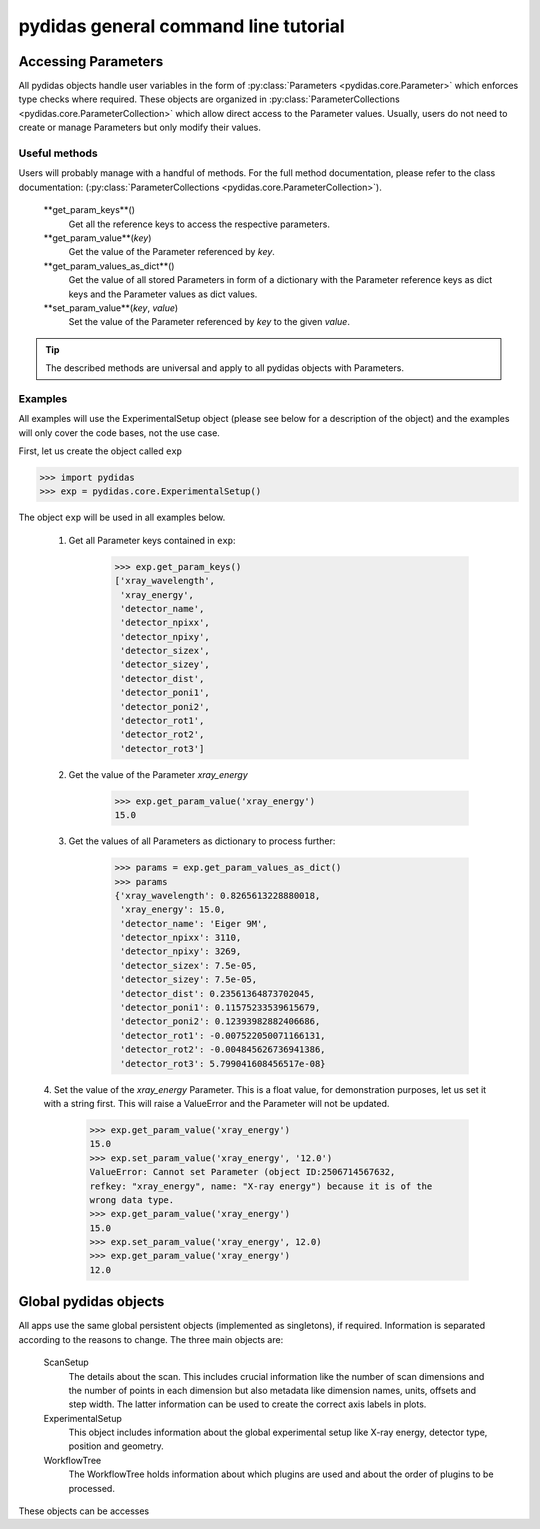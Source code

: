 pydidas general command line tutorial
=====================================

Accessing Parameters
--------------------

All pydidas objects handle user variables in the form of 
:py:class:`Parameters <pydidas.core.Parameter>` which enforces type checks where
required. These objects are organized in 
:py:class:`ParameterCollections <pydidas.core.ParameterCollection>` which allow
direct access to the Parameter values. Usually, users do not need to create or 
manage Parameters but only modify their values.

Useful methods
^^^^^^^^^^^^^^

Users will probably manage with a handful of methods. For the full method documentation,
please refer to the class documentation: 
(:py:class:`ParameterCollections <pydidas.core.ParameterCollection>`).

	**get_param_keys**()
		Get all the reference keys to access the respective parameters.
	**get_param_value**(*key*)
		Get the value of the Parameter referenced by *key*.
	**get_param_values_as_dict**()
		Get the value of all stored Parameters in form of a dictionary with the 
		Parameter reference keys as dict keys and the Parameter values as dict values.
	**set_param_value**(*key*, *value*)
		Set the value of the Parameter referenced by *key* to the given *value*.

.. tip:: 
	The described methods are universal and apply to all pydidas objects with Parameters.

Examples
^^^^^^^^

All examples will use the ExperimentalSetup object (please see below for a description
of the object) and the examples will only cover the code bases, not the use case. 

First, let us create the object called ``exp``

.. code-block::

	>>> import pydidas
	>>> exp = pydidas.core.ExperimentalSetup()

The object ``exp`` will be used in all examples below.

	1. Get all Parameter keys contained in ``exp``:

		.. code-block::

			>>> exp.get_param_keys()
			['xray_wavelength',
			 'xray_energy',
			 'detector_name',
			 'detector_npixx',
			 'detector_npixy',
			 'detector_sizex',
			 'detector_sizey',
			 'detector_dist',
			 'detector_poni1',
			 'detector_poni2',
			 'detector_rot1',
			 'detector_rot2',
			 'detector_rot3']

	2. Get the value of the Parameter *xray_energy* 

		.. code-block::
		
			>>> exp.get_param_value('xray_energy')
			15.0
			
	3. Get the values of all Parameters as dictionary to process further:

		.. code-block::
		
			>>> params = exp.get_param_values_as_dict()
			>>> params
			{'xray_wavelength': 0.8265613228880018,
			 'xray_energy': 15.0,
			 'detector_name': 'Eiger 9M',
			 'detector_npixx': 3110,
			 'detector_npixy': 3269,
			 'detector_sizex': 7.5e-05,
			 'detector_sizey': 7.5e-05,
			 'detector_dist': 0.23561364873702045,
			 'detector_poni1': 0.11575233539615679,
			 'detector_poni2': 0.12393982882406686,
			 'detector_rot1': -0.007522050071166131,
			 'detector_rot2': -0.004845626736941386,
			 'detector_rot3': 5.799041608456517e-08}
			
	4. Set the value of the *xray_energy* Parameter. This is a float value,
	for demonstration purposes, let us set it with a string first. This will raise
	a ValueError and the Parameter will not be updated.

		.. code-block::

			>>> exp.get_param_value('xray_energy')
			15.0		
			>>> exp.set_param_value('xray_energy', '12.0')
			ValueError: Cannot set Parameter (object ID:2506714567632, 
			refkey: "xray_energy", name: "X-ray energy") because it is of the 
			wrong data type.
			>>> exp.get_param_value('xray_energy')
			15.0		
			>>> exp.set_param_value('xray_energy', 12.0)
			>>> exp.get_param_value('xray_energy')
			12.0		


Global pydidas objects
----------------------

All apps use the same global persistent objects (implemented as singletons), if
required. Information is separated according to the reasons to change. The three
main objects are:

	ScanSetup
		The details about the scan. This includes crucial information like the
		number of scan dimensions and the number of points in each dimension but
		also metadata like dimension names, units, offsets and step width. The latter
		information can be used to create the correct axis labels in plots.
	ExperimentalSetup
		This object includes information about the global experimental setup like
		X-ray energy, detector type, position and geometry.
	WorkflowTree
		The WorkflowTree holds information about which plugins are used and about
		the order of plugins to be processed. 

These objects can be accesses